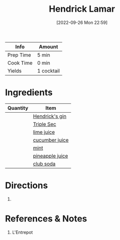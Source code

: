 #+TITLE: Hendrick Lamar
#+DATE: [2022-09-26 Mon 22:59]
#+LAST_MODIFIED: [2022-09-26 Mon 23:13]
#+FILETAGS: :alcohol:recipe:beverage:

| Info      | Amount     |
|-----------+------------|
| Prep Time | 5 min      |
| Cook Time | 0 min      |
| Yields    | 1 cocktail |

* Ingredients

  | Quantity | Item            |
  |----------+-----------------|
  |          | [[id:29eae75a-848f-4920-8a4e-90409a52918e][Hendrick's gin]]  |
  |          | [[id:0abff3a4-882b-4b60-a2f1-598710047b2f][Triple Sec]]      |
  |          | [[id:4728f717-972e-46f4-9eb3-d847be411c3a][lime juice]]      |
  |          | [[id:91d2bb4a-3cc3-4dfd-8c54-953a701ad3a2][cucumber juice]]  |
  |          | [[id:03c1357c-225f-455d-af1f-86c11d3eafb9][mint]]            |
  |          | [[id:ff705bb2-5bd0-49aa-8ed4-4680996fafe0][pineapple juice]] |
  |          | [[id:f8b77928-823a-4305-aa77-1dbb6248a0be][club soda]]       |

* Directions

  1.

* References & Notes

  1. L'Entrepot

